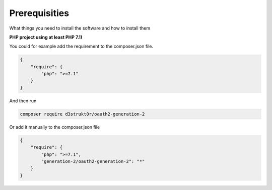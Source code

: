 ==============
Prerequisities
==============

What things you need to install the software and how to install them

**PHP project using at least PHP 7.1)**

You could for example add the requirement to the composer.json file.

.. code-block:: json

    {
        "require": {
            "php": ">=7.1"
        }
    }

And then run

.. code-block:: bash

    composer require d3strukt0r/oauth2-generation-2

Or add it manually to the composer.json file

.. code-block:: json

    {
        "require": {
            "php": ">=7.1",
            "generation-2/oauth2-generation-2": "*"
        }
    }
